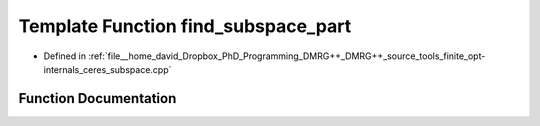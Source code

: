 .. _exhale_function_ceres__subspace_8cpp_1ae54e8776a0d3d3f400685f320d668bb9:

Template Function find_subspace_part
====================================

- Defined in :ref:`file__home_david_Dropbox_PhD_Programming_DMRG++_DMRG++_source_tools_finite_opt-internals_ceres_subspace.cpp`


Function Documentation
----------------------


.. doxygenfunction:: find_subspace_part(const MatrixType<Scalar>&, Eigen::Tensor<std::complex<double>, 3>&, double, std::vector<reports::eig_tuple>&, OptMode)
